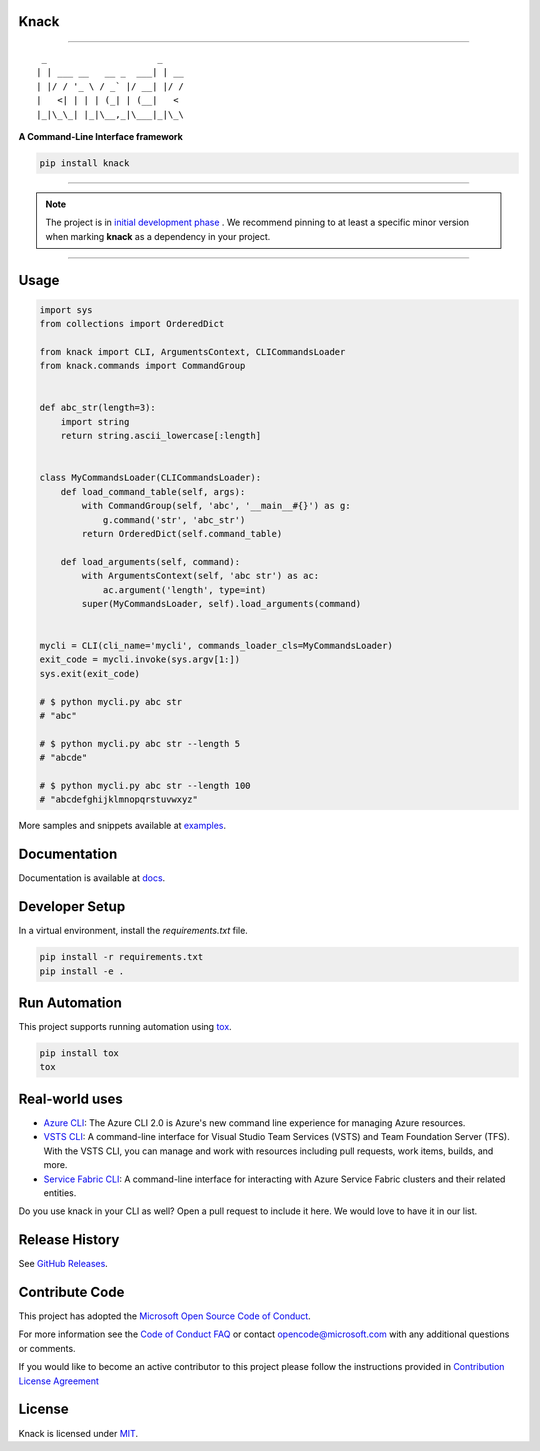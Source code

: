 Knack
=====

.. image:: https://img.shields.io/pypi/v/knack.svg
    :target: https://pypi.python.org/pypi/knack

.. image:: https://img.shields.io/pypi/pyversions/knack.svg
    :target: https://pypi.python.org/pypi/knack

.. image:: https://travis-ci.org/Microsoft/knack.svg?branch=master
    :target: https://travis-ci.org/Microsoft/knack


------------


::

    _                     _
   | | ___ __   __ _  ___| | __
   | |/ / '_ \ / _` |/ __| |/ /
   |   <| | | | (_| | (__|   <
   |_|\_\_| |_|\__,_|\___|_|\_\


**A Command-Line Interface framework**


.. code-block:: bash

    pip install knack


------------

.. note:: The project is in `initial development phase <https://semver.org/#how-should-i-deal-with-revisions-in-the-0yz-initial-development-phase>`__ . We recommend pinning to at least a specific minor version when marking **knack** as a dependency in your project.

------------


Usage
=====


.. code-block:: python

    import sys
    from collections import OrderedDict

    from knack import CLI, ArgumentsContext, CLICommandsLoader
    from knack.commands import CommandGroup


    def abc_str(length=3):
        import string
        return string.ascii_lowercase[:length]


    class MyCommandsLoader(CLICommandsLoader):
        def load_command_table(self, args):
            with CommandGroup(self, 'abc', '__main__#{}') as g:
                g.command('str', 'abc_str')
            return OrderedDict(self.command_table)

        def load_arguments(self, command):
            with ArgumentsContext(self, 'abc str') as ac:
                ac.argument('length', type=int)
            super(MyCommandsLoader, self).load_arguments(command)


    mycli = CLI(cli_name='mycli', commands_loader_cls=MyCommandsLoader)
    exit_code = mycli.invoke(sys.argv[1:])
    sys.exit(exit_code)

    # $ python mycli.py abc str
    # "abc"

    # $ python mycli.py abc str --length 5
    # "abcde"

    # $ python mycli.py abc str --length 100
    # "abcdefghijklmnopqrstuvwxyz"


More samples and snippets available at `examples <https://github.com/Microsoft/knack/tree/master/examples>`__.


Documentation
=============

Documentation is available at `docs <https://github.com/Microsoft/knack/tree/master/docs>`__.

Developer Setup
===============

In a virtual environment, install the `requirements.txt` file.

.. code-block:: bash

    pip install -r requirements.txt
    pip install -e .

Run Automation
==============

This project supports running automation using `tox <https://tox.readthedocs.io/en/latest/>`__.

.. code-block:: bash

    pip install tox
    tox


Real-world uses
===============

- `Azure CLI <https://github.com/Azure/azure-cli/>`__: The Azure CLI 2.0 is Azure's new command line experience for managing Azure resources.
- `VSTS CLI <https://github.com/Microsoft/vsts-cli>`__: A command-line interface for Visual Studio Team Services (VSTS) and Team Foundation Server (TFS). With the VSTS CLI, you can manage and work with resources including pull requests, work items, builds, and more.
- `Service Fabric CLI <https://github.com/Azure/service-fabric-cli>`__: A command-line interface for interacting with Azure Service Fabric clusters and their related entities.

Do you use knack in your CLI as well? Open a pull request to include it here. We would love to have it in our list.


Release History
===============

See `GitHub Releases <https://github.com/Microsoft/knack/releases>`__.


Contribute Code
===============

This project has adopted the `Microsoft Open Source Code of Conduct <https://opensource.microsoft.com/codeofconduct/>`__.

For more information see the `Code of Conduct FAQ <https://opensource.microsoft.com/codeofconduct/faq/>`__ or contact `opencode@microsoft.com <mailto:opencode@microsoft.com>`__ with any additional questions or comments.

If you would like to become an active contributor to this project please
follow the instructions provided in `Contribution License Agreement <https://cla.microsoft.com/>`__


License
=======

Knack is licensed under `MIT <LICENSE>`__.

